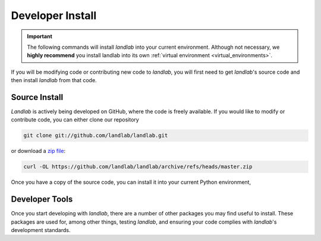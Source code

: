 .. _install:

=================
Developer Install
=================

.. important::

  The following commands will install *landlab* into your current environment. Although
  not necessary, we **highly recommend** you install landlab into its own
  :ref:`virtual environment <virtual_environments>`.


If you will be modifying code or contributing new code to *landlab*, you will first
need to get *landlab*'s source code and then install *landlab* from that code.

Source Install
--------------

.. start-install-source

*Landlab* is actively being developed on GitHub, where the code is freely available.
If you would like to modify or contribute code, you can either clone our
repository

.. code-block:: bash

   git clone git://github.com/landlab/landlab.git

or download a `zip file <https://github.com/landlab/landlab/archive/refs/heads/master.zip>`_:

.. code-block:: bash

   curl -OL https://github.com/landlab/landlab/archive/refs/heads/master.zip

Once you have a copy of the source code, you can install it into your current
Python environment,

.. tab:: mamba

  .. code-block:: bash

     cd landlab
     mamba install --file=requirements.in
     pip install -e .

.. tab:: conda

  .. code-block:: bash

     cd landlab
     conda install --file=requirements.in
     pip install -e .

.. tab:: pip

  .. code-block:: bash

     cd landlab
     pip install -e .

.. end-install-source

Developer Tools
---------------

Once you start developing with *landlab*, there are a number of other packages you
may find useful to install. These packages are used for, among other things,
testing *landlab*, and ensuring your code complies with *landlab*'s development
standards.

.. tab:: mamba

  .. code-block:: bash

    mamba install --file requirements-dev.txt --file requirements-testing.txt

.. tab:: conda

  .. code-block:: bash

    conda install --file requirements-dev.txt --file requirements-testing.txt

.. tab:: pip

  .. code-block:: bash

    pip install -e ".[dev,testing]"

